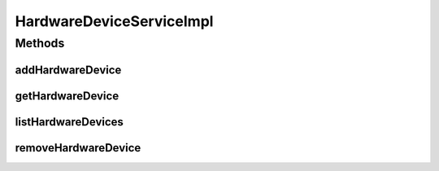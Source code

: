 .. java:import:: java.util List

.. java:import:: org.springframework.beans.factory.annotation Autowired

.. java:import:: org.springframework.stereotype Service

.. java:import:: org.springframework.transaction.annotation Transactional

.. java:import:: com.ncr ATMMonitoring.dao.HardwareDeviceDAO

.. java:import:: com.ncr ATMMonitoring.pojo.HardwareDevice

HardwareDeviceServiceImpl
=========================

.. java:package:: com.ncr.ATMMonitoring.service
   :noindex:

.. java:type:: @Service @Transactional public class HardwareDeviceServiceImpl implements HardwareDeviceService

   The Class HardwareDeviceServiceImpl. Default implementation of the HardwareDeviceService.

   :author: Jorge López Fernández (lopez.fernandez.jorge@gmail.com)

Methods
-------
addHardwareDevice
^^^^^^^^^^^^^^^^^

.. java:method:: @Override public void addHardwareDevice(HardwareDevice hardwareDevice)
   :outertype: HardwareDeviceServiceImpl

getHardwareDevice
^^^^^^^^^^^^^^^^^

.. java:method:: @Override public HardwareDevice getHardwareDevice(Integer id)
   :outertype: HardwareDeviceServiceImpl

listHardwareDevices
^^^^^^^^^^^^^^^^^^^

.. java:method:: @Override public List<HardwareDevice> listHardwareDevices()
   :outertype: HardwareDeviceServiceImpl

removeHardwareDevice
^^^^^^^^^^^^^^^^^^^^

.. java:method:: @Override public void removeHardwareDevice(Integer id)
   :outertype: HardwareDeviceServiceImpl

